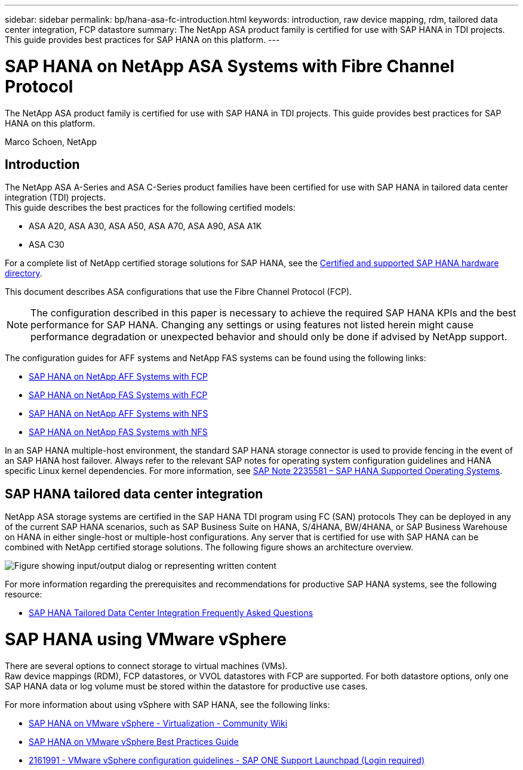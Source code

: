---
sidebar: sidebar
permalink: bp/hana-asa-fc-introduction.html
keywords: introduction, raw device mapping, rdm, tailored data center integration, FCP datastore
summary: The NetApp ASA product family is certified for use with SAP HANA in TDI projects. This guide provides best practices for SAP HANA on this platform.
---

= SAP HANA on NetApp ASA Systems with Fibre Channel Protocol
:hardbreaks:
:nofooter:
:icons: font
:linkattrs:
:imagesdir: ../media/

[.lead]
The NetApp ASA product family is certified for use with SAP HANA in TDI projects. This guide provides best practices for SAP HANA on this platform.

Marco Schoen, NetApp

== Introduction

The NetApp ASA A-Series and ASA C-Series product families have been certified for use with SAP HANA in tailored data center integration (TDI) projects.
This guide describes the best practices for the following certified models:

* ASA A20, ASA A30, ASA A50, ASA A70, ASA A90, ASA A1K
* ASA C30


For a complete list of NetApp certified storage solutions for SAP HANA, see the https://www.sap.com/dmc/exp/2014-09-02-hana-hardware/enEN/#/solutions?filters=v:deCertified;ve:13[Certified and supported SAP HANA hardware directory^].

This document describes ASA configurations that use the Fibre Channel Protocol (FCP).

[NOTE]
The configuration described in this paper is necessary to achieve the required SAP HANA KPIs and the best performance for SAP HANA. Changing any settings or using features not listed herein might cause performance degradation or unexpected behavior and should only be done if advised by NetApp support.

The configuration guides for AFF systems and NetApp FAS systems can be found using the following links:

* link:hana-aff-fc-introduction.html[SAP HANA on NetApp AFF Systems with FCP^]
* link:hana-fas-fc-introduction.html[SAP HANA on NetApp FAS Systems with FCP^]
* link:hana-aff-nfs-introduction.html[SAP HANA on NetApp AFF Systems with NFS^]
* link:hana-fas-nfs-introduction.html[SAP HANA on NetApp FAS Systems with NFS^]

In an SAP HANA multiple-host environment, the standard SAP HANA storage connector is used to provide fencing in the event of an SAP HANA host failover. Always refer to the relevant SAP notes for operating system configuration guidelines and HANA specific Linux kernel dependencies. For more information, see https://launchpad.support.sap.com/[SAP Note 2235581 – SAP HANA Supported Operating Systems^].

== SAP HANA tailored data center integration

NetApp ASA storage systems are certified in the SAP HANA TDI program using FC (SAN) protocols They can be deployed in any of the current SAP HANA scenarios, such as SAP Business Suite on HANA, S/4HANA, BW/4HANA, or SAP Business Warehouse on HANA in either single-host or multiple-host configurations. Any server that is certified for use with SAP HANA can be combined with NetApp certified storage solutions. The following figure shows an architecture overview.

image:saphana_aff_fc_image1.png["Figure showing input/output dialog or representing written content"]

For more information regarding the prerequisites and recommendations for productive SAP HANA systems, see the following resource:

* http://go.sap.com/documents/2016/05/e8705aae-717c-0010-82c7-eda71af511fa.html[SAP HANA Tailored Data Center Integration Frequently Asked Questions^]

= SAP HANA using VMware vSphere

There are several options to connect storage to virtual machines (VMs). 
Raw device mappings (RDM), FCP datastores, or VVOL datastores with FCP are supported. For both datastore options, only one SAP HANA data or log volume must be stored within the datastore for productive use cases. 

For more information about using vSphere with SAP HANA, see the following links:

* https://help.sap.com/docs/SUPPORT_CONTENT/virtualization/3362185751.html[SAP HANA on VMware vSphere - Virtualization - Community Wiki^]
* https://www.vmware.com/docs/sap_hana_on_vmware_vsphere_best_practices_guide-white-paper[SAP HANA on VMware vSphere Best Practices Guide^]
* https://launchpad.support.sap.com/[2161991 - VMware vSphere configuration guidelines - SAP ONE Support Launchpad (Login required)^]


